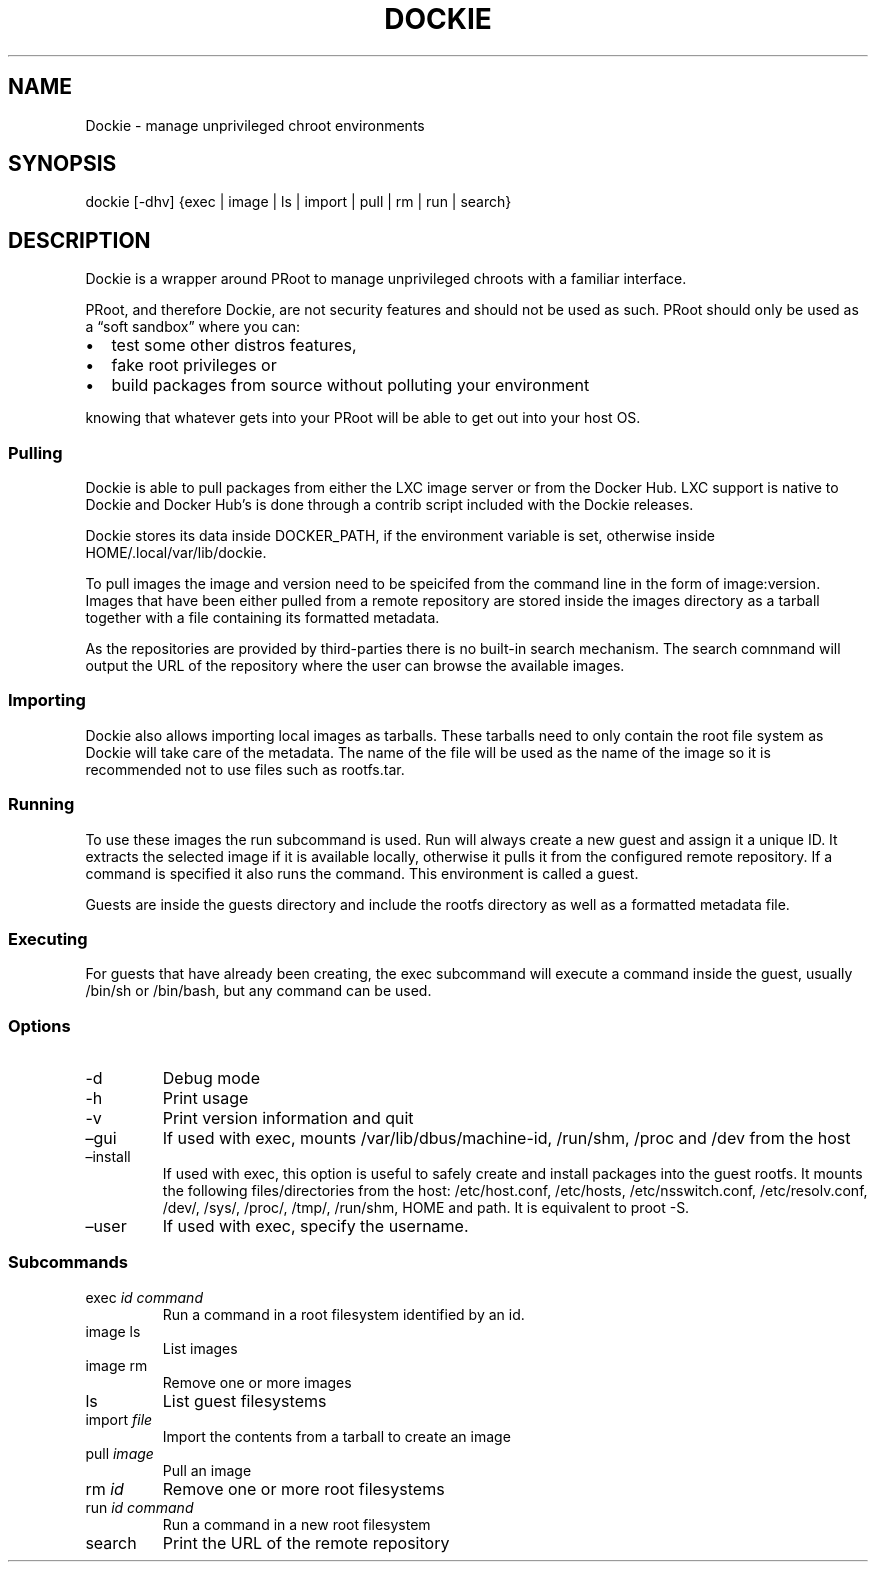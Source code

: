 .\" Automatically generated by Pandoc 2.9.1.1
.\"
.TH "DOCKIE" "1" "" "" ""
.hy
.SH NAME
.PP
Dockie - manage unprivileged chroot environments
.SH SYNOPSIS
.PP
dockie [-dhv] {exec | image | ls | import | pull | rm | run | search}
.SH DESCRIPTION
.PP
Dockie is a wrapper around PRoot to manage unprivileged chroots with a
familiar interface.
.PP
PRoot, and therefore Dockie, are not security features and should not be
used as such.
PRoot should only be used as a \[lq]soft sandbox\[rq] where you can:
.IP \[bu] 2
test some other distros features,
.IP \[bu] 2
fake root privileges or
.IP \[bu] 2
build packages from source without polluting your environment
.PP
knowing that whatever gets into your PRoot will be able to get out into
your host OS.
.SS Pulling
.PP
Dockie is able to pull packages from either the LXC image server or from
the Docker Hub.
LXC support is native to Dockie and Docker Hub\[cq]s is done through a
contrib script included with the Dockie releases.
.PP
Dockie stores its data inside DOCKER_PATH, if the environment variable
is set, otherwise inside HOME/.local/var/lib/dockie.
.PP
To pull images the image and version need to be speicifed from the
command line in the form of image:version.
Images that have been either pulled from a remote repository are stored
inside the images directory as a tarball together with a file containing
its formatted metadata.
.PP
As the repositories are provided by third-parties there is no built-in
search mechanism.
The search comnmand will output the URL of the repository where the user
can browse the available images.
.SS Importing
.PP
Dockie also allows importing local images as tarballs.
These tarballs need to only contain the root file system as Dockie will
take care of the metadata.
The name of the file will be used as the name of the image so it is
recommended not to use files such as rootfs.tar.
.SS Running
.PP
To use these images the run subcommand is used.
Run will always create a new guest and assign it a unique ID.
It extracts the selected image if it is available locally, otherwise it
pulls it from the configured remote repository.
If a command is specified it also runs the command.
This environment is called a guest.
.PP
Guests are inside the guests directory and include the rootfs directory
as well as a formatted metadata file.
.SS Executing
.PP
For guests that have already been creating, the exec subcommand will
execute a command inside the guest, usually /bin/sh or /bin/bash, but
any command can be used.
.SS Options
.TP
-d
Debug mode
.TP
-h
Print usage
.TP
-v
Print version information and quit
.TP
\[en]gui
If used with exec, mounts /var/lib/dbus/machine-id, /run/shm, /proc and
/dev from the host
.TP
\[en]install
If used with exec, this option is useful to safely create and install
packages into the guest rootfs.
It mounts the following files/directories from the host: /etc/host.conf,
/etc/hosts, /etc/nsswitch.conf, /etc/resolv.conf, /dev/, /sys/, /proc/,
/tmp/, /run/shm, HOME and path.
It is equivalent to proot -S.
.TP
\[en]user
If used with exec, specify the username.
.SS Subcommands
.TP
exec \f[I]id\f[R] \f[I]command\f[R]
Run a command in a root filesystem identified by an id.
.TP
image ls
List images
.TP
image rm
Remove one or more images
.TP
ls
List guest filesystems
.TP
import \f[I]file\f[R]
Import the contents from a tarball to create an image
.TP
pull \f[I]image\f[R]
Pull an image
.TP
rm \f[I]id\f[R]
Remove one or more root filesystems
.TP
run \f[I]id\f[R] \f[I]command\f[R]
Run a command in a new root filesystem
.TP
search
Print the URL of the remote repository
